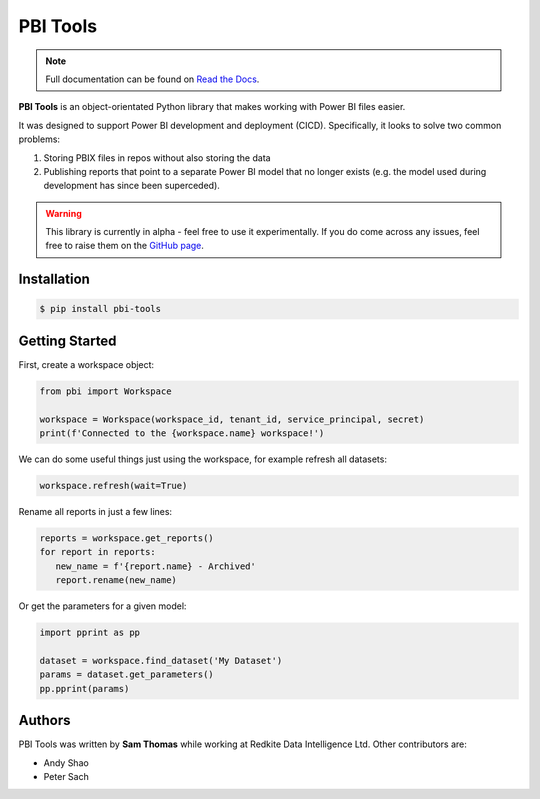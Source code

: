 PBI Tools
=========

.. note::
   Full documentation can be found on `Read the Docs <https://pbi-tools.readthedocs.io/en/latest>`_.

.. include_after_this_label

**PBI Tools** is an object-orientated Python library that makes working with Power BI files easier.

It was designed to support Power BI development and deployment (CICD).
Specifically, it looks to solve two common problems:

1. Storing PBIX files in repos without also storing the data
2. Publishing reports that point to a separate Power BI model that no longer exists (e.g. the model used during development has since been superceded).

.. warning::
   This library is currently in alpha - feel free to use it experimentally.
   If you do come across any issues, feel free to raise them on the `GitHub page <https://github.com/thomas-daughters/pbi-tools/issues>`_.

Installation
------------

.. code-block::

   $ pip install pbi-tools

Getting Started
---------------

First, create a workspace object:

.. code-block:: python

   from pbi import Workspace

   workspace = Workspace(workspace_id, tenant_id, service_principal, secret)
   print(f'Connected to the {workspace.name} workspace!')

We can do some useful things just using the workspace, for example refresh all datasets:

.. code-block:: python

   workspace.refresh(wait=True)

Rename all reports in just a few lines:

.. code-block:: python

   reports = workspace.get_reports()
   for report in reports:
      new_name = f'{report.name} - Archived'
      report.rename(new_name)

Or get the parameters for a given model:

.. code-block:: python

   import pprint as pp

   dataset = workspace.find_dataset('My Dataset')
   params = dataset.get_parameters()
   pp.pprint(params)

Authors
-------

PBI Tools was written by **Sam Thomas** while working at Redkite Data Intelligence Ltd.
Other contributors are:

* Andy Shao
* Peter Sach